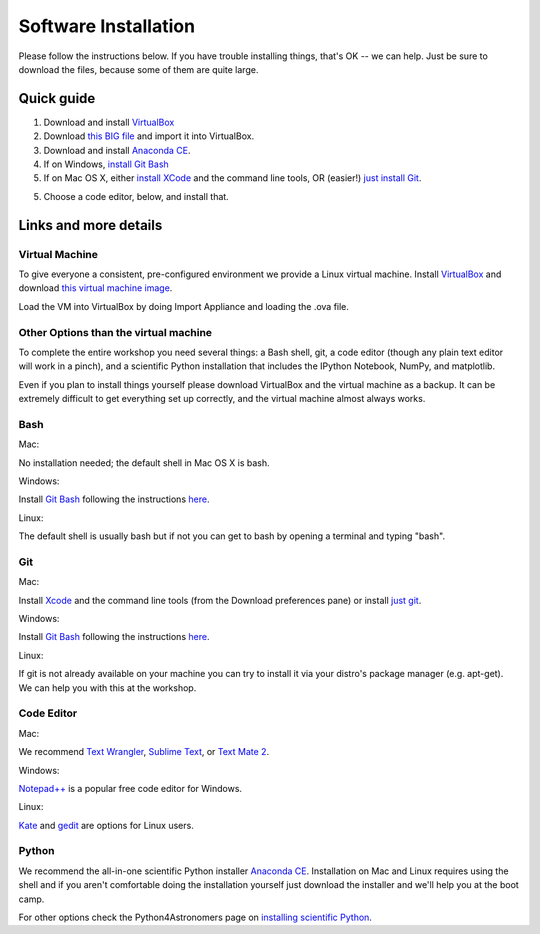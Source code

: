 Software Installation
=====================

Please follow the instructions below.  If you have trouble installing
things, that's OK -- we can help. Just be sure to download the files,
because some of them are quite large.

Quick guide
-----------

1. Download and install `VirtualBox <https://www.virtualbox.org/>`__

2. Download `this BIG file <http://is.gd/MosNIh>`__ and import it into
   VirtualBox.

3. Download and install `Anaconda CE <http://continuum.io/anacondace.html>`__.

4. If on Windows, `install Git Bash <https://openhatch.org/missions/windows-setup/install-git-bash>`__

5. If on Mac OS X, either `install XCode <https://developer.apple.com/xcode/>`__ and the command line tools, OR (easier!) `just install Git <http://code.google.com/p/git-osx-installer/downloads/list?can=3>`__.

5. Choose a code editor, below, and install that.

Links and more details
----------------------

Virtual Machine
~~~~~~~~~~~~~~~

To give everyone a consistent, pre-configured environment we provide a
Linux virtual machine. Install `VirtualBox
<https://www.virtualbox.org/>`__ and download `this virtual machine
image <http://is.gd/MosNIh>`__.

Load the VM into VirtualBox by doing Import Appliance and loading the
.ova file.

Other Options than the virtual machine
~~~~~~~~~~~~~~~~~~~~~~~~~~~~~~~~~~~~~~

To complete the entire workshop you need several things: a Bash shell,
git, a code editor (though any plain text editor will work in a
pinch), and a scientific Python installation that includes the IPython
Notebook, NumPy, and matplotlib.

Even if you plan to install things yourself please download VirtualBox
and the virtual machine as a backup. It can be extremely difficult to
get everything set up correctly, and the virtual machine almost always
works.

Bash
~~~~

Mac:

No installation needed; the default shell in Mac OS X is bash.

Windows:

Install `Git Bash <http://msysgit.github.com/>`__ following the instructions
`here <https://openhatch.org/missions/windows-setup/install-git-bash>`__.

Linux:

The default shell is usually bash but if not you can get to bash by
opening a terminal and typing "bash".

Git
~~~

Mac:

Install `Xcode <https://developer.apple.com/xcode/>`__ and the command line tools (from the Download preferences pane) or install `just git <http://code.google.com/p/git-osx-installer/downloads/list?can=3>`__.

Windows:

Install `Git Bash <http://msysgit.github.com/>`__ following the instructions
`here <https://openhatch.org/missions/windows-setup/install-git-bash>`__.

Linux:

If git is not already available on your machine you can try to install
it via your distro's package manager (e.g. apt-get).  We can help you with
this at the workshop.

Code Editor
~~~~~~~~~~~

Mac:

We recommend `Text Wrangler <http://www.barebones.com/products/textwrangler/>`__, `Sublime Text <http://www.sublimetext.com/>`__, or `Text Mate 2 <https://github.com/textmate/textmate>`__.

Windows:

`Notepad++ <http://notepad-plus-plus.org/>`__ is a popular free code
editor for Windows.

Linux:

`Kate <http://kate-editor.org/>`__ and `gedit <http://projects.gnome.org/gedit/>`__ are options for Linux users.

Python
~~~~~~

We recommend the all-in-one scientific Python installer `Anaconda CE
<http://continuum.io/anacondace.html>`__. Installation on Mac and
Linux requires using the shell and if you aren't comfortable doing the
installation yourself just download the installer and we'll help you
at the boot camp.

For other options check the Python4Astronomers page on `installing
scientific Python
<http://python4astronomers.github.com/installation/python_install.html>`__.